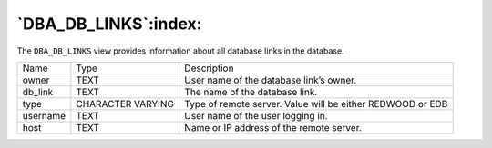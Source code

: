 .. _dba_db_links:

*********************
`DBA_DB_LINKS`:index:
*********************

The ``DBA_DB_LINKS`` view provides information about all database links in
the database.

.. tabularcolumns:: |\Y{0.3}|\Y{0.3}|\Y{0.4}|

======== ================= ==========================================================
Name     Type              Description
owner    TEXT              User name of the database link’s owner.
db_link  TEXT              The name of the database link.
type     CHARACTER VARYING Type of remote server. Value will be either REDWOOD or EDB
username TEXT              User name of the user logging in.
host     TEXT              Name or IP address of the remote server.
======== ================= ==========================================================

